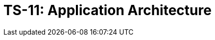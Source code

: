 = TS-11: Application Architecture
:toc: macro
:toc-title: Contents

// TODO: Introductory text…

toc::[]
